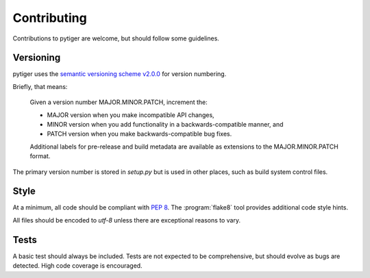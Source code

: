 ************
Contributing
************

Contributions to pytiger are welcome, but should follow some guidelines.

Versioning
==========

pytiger uses the
`semantic versioning scheme v2.0.0 <http://semver.org/spec/v2.0.0.html>`_
for version numbering.

Briefly, that means:

    Given a version number MAJOR.MINOR.PATCH, increment the:

    * MAJOR version when you make incompatible API changes,
    * MINOR version when you add functionality in a backwards-compatible manner, and
    * PATCH version when you make backwards-compatible bug fixes.

    Additional labels for pre-release and build metadata are available as
    extensions to the MAJOR.MINOR.PATCH format.

The primary version number is stored in *setup.py* but is used in other
places, such as build system control files.

Style
=====

At a minimum, all code should be compliant with :pep:`8`. The
:program:`flake8` tool provides additional code style hints.

All files should be encoded to *utf-8* unless there are exceptional
reasons to vary.

Tests
=====

A basic test should always be included. Tests are not expected to be
comprehensive, but should evolve as bugs are detected. High code coverage
is encouraged.
